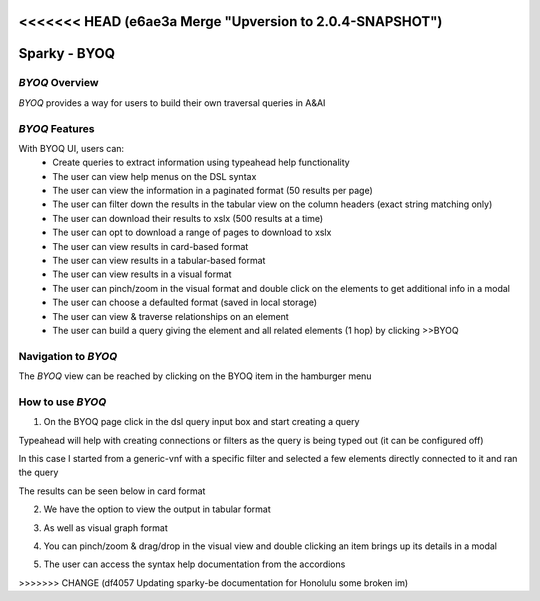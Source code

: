 <<<<<<< HEAD   (e6ae3a Merge "Upversion to 2.0.4-SNAPSHOT")
=======
.. This work is licensed under a Creative Commons Attribution 4.0 International License.

Sparky - BYOQ
=======================

*BYOQ* Overview
~~~~~~~~~~~~~~~~~~~~~~~~~

*BYOQ* provides a way for users to build their own traversal queries in A&AI

.. image:: images/aai-ui-byoq.JPG
   :scale: 100 %
   :alt: alternate text
   :align: center

*BYOQ* Features
~~~~~~~~~~~~~~~~~~~~~~~~~
With BYOQ UI, users can:
  * Create queries to extract information using typeahead help functionality
  * The user can view help menus on the DSL syntax
  * The user can view the information in a paginated format (50 results per page)
  * The user can filter down the results in the tabular view on the column headers (exact string matching only)
  * The user can download their results to xslx (500 results at a time)
  * The user can opt to download a range of pages to download to xslx
  * The user can view results in card-based format
  * The user can view results in a tabular-based format
  * The user can view results in a visual format
  * The user can pinch/zoom in the visual format and double click on the elements to get additional info in a modal
  * The user can choose a defaulted format (saved in local storage)
  * The user can view & traverse relationships on an element
  * The user can build a query giving the element and all related elements (1 hop) by clicking >>BYOQ

Navigation to *BYOQ*
~~~~~~~~~~~~~~~~~~~~~~~~~~~~~~

The *BYOQ* view can be reached by clicking on the BYOQ item in the hamburger menu

.. image:: images/byoq-hamburger.JPG
   :scale: 100 %
   :alt: alternate text
   :align: center

How to use *BYOQ*
~~~~~~~~~~~~~~~~~~~~~~~~~~~
1. On the BYOQ page click in the dsl query input box and start creating a query

Typeahead will help with creating connections or filters as the query is being typed out (it can be configured off)

In this case I started from a generic-vnf with a specific filter and selected a few elements directly connected to it
and ran the query

The results can be seen below in card format

.. image:: images/byoq-view-1.JPG
   :scale: 100 %
   :alt: alternate text
   :align: center

2. We have the option to view the output in tabular format

.. image:: images/byoq-view-2.JPG
   :scale: 100 %
   :alt: alternate text
   :align: center

3. As well as visual graph format

.. image:: images/byoq-view-3.JPG
   :scale: 100 %
   :alt: alternate text
   :align: center

4. You can pinch/zoom & drag/drop in the visual view and double clicking an item brings up its details in a modal

.. image:: images/byoq-view-4.JPG
   :scale: 100 %
   :alt: alternate text
   :align: center

5. The user can access the syntax help documentation from the accordions

.. image:: images/byoq-view-5.JPG
   :scale: 100 %
   :alt: alternate text
   :align: center
>>>>>>> CHANGE (df4057 Updating sparky-be documentation for Honolulu some broken im)
